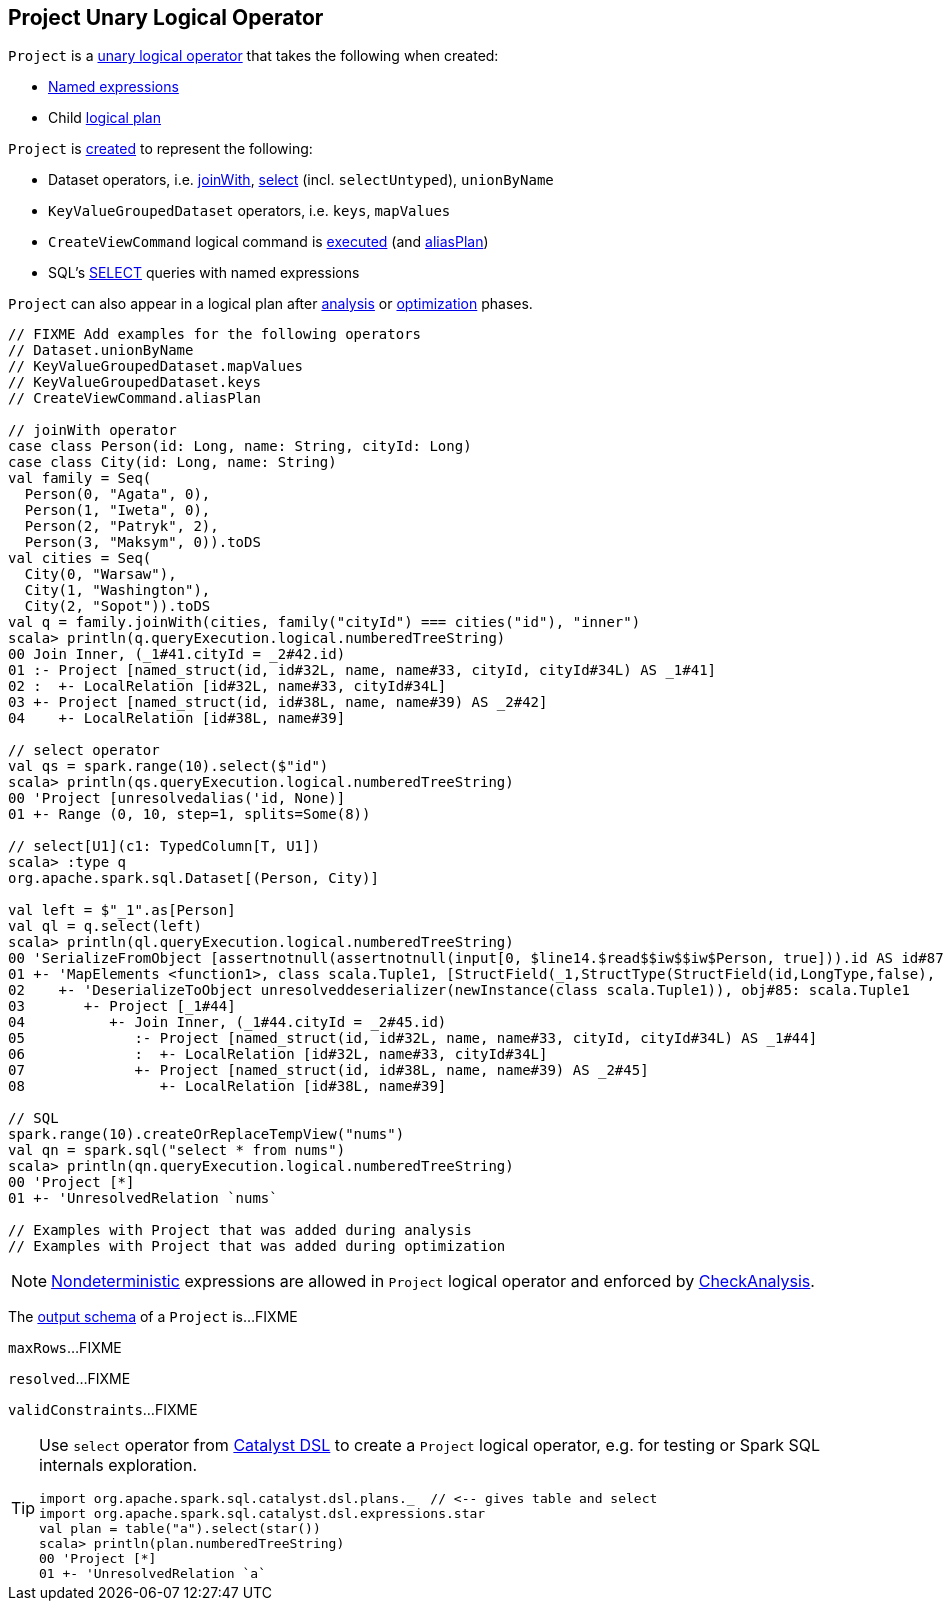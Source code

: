 == [[Project]] Project Unary Logical Operator

[[creating-instance]]
`Project` is a <<spark-sql-LogicalPlan.adoc#UnaryNode, unary logical operator>> that takes the following when created:

* [[projectList]] <<spark-sql-Expression-NamedExpression.adoc#, Named expressions>>
* [[child]] Child <<spark-sql-LogicalPlan.adoc#, logical plan>>

`Project` is <<creating-instance, created>> to represent the following:

* Dataset operators, i.e. link:spark-sql-joins.adoc#joinWith[joinWith], link:spark-sql-dataset-operators.adoc#select[select] (incl. `selectUntyped`), `unionByName`
* `KeyValueGroupedDataset` operators, i.e. `keys`, `mapValues`
* `CreateViewCommand` logical command is <<spark-sql-LogicalPlan-CreateViewCommand.adoc#run, executed>> (and <<spark-sql-LogicalPlan-CreateViewCommand.adoc#aliasPlan, aliasPlan>>)
* SQL's link:spark-sql-AstBuilder.adoc#withQuerySpecification[SELECT] queries with named expressions

`Project` can also appear in a logical plan after link:spark-sql-Analyzer.adoc[analysis] or link:spark-sql-Optimizer.adoc[optimization] phases.

[source, scala]
----
// FIXME Add examples for the following operators
// Dataset.unionByName
// KeyValueGroupedDataset.mapValues
// KeyValueGroupedDataset.keys
// CreateViewCommand.aliasPlan

// joinWith operator
case class Person(id: Long, name: String, cityId: Long)
case class City(id: Long, name: String)
val family = Seq(
  Person(0, "Agata", 0),
  Person(1, "Iweta", 0),
  Person(2, "Patryk", 2),
  Person(3, "Maksym", 0)).toDS
val cities = Seq(
  City(0, "Warsaw"),
  City(1, "Washington"),
  City(2, "Sopot")).toDS
val q = family.joinWith(cities, family("cityId") === cities("id"), "inner")
scala> println(q.queryExecution.logical.numberedTreeString)
00 Join Inner, (_1#41.cityId = _2#42.id)
01 :- Project [named_struct(id, id#32L, name, name#33, cityId, cityId#34L) AS _1#41]
02 :  +- LocalRelation [id#32L, name#33, cityId#34L]
03 +- Project [named_struct(id, id#38L, name, name#39) AS _2#42]
04    +- LocalRelation [id#38L, name#39]

// select operator
val qs = spark.range(10).select($"id")
scala> println(qs.queryExecution.logical.numberedTreeString)
00 'Project [unresolvedalias('id, None)]
01 +- Range (0, 10, step=1, splits=Some(8))

// select[U1](c1: TypedColumn[T, U1])
scala> :type q
org.apache.spark.sql.Dataset[(Person, City)]

val left = $"_1".as[Person]
val ql = q.select(left)
scala> println(ql.queryExecution.logical.numberedTreeString)
00 'SerializeFromObject [assertnotnull(assertnotnull(input[0, $line14.$read$$iw$$iw$Person, true])).id AS id#87L, staticinvoke(class org.apache.spark.unsafe.types.UTF8String, StringType, fromString, assertnotnull(assertnotnull(input[0, $line14.$read$$iw$$iw$Person, true])).name, true, false) AS name#88, assertnotnull(assertnotnull(input[0, $line14.$read$$iw$$iw$Person, true])).cityId AS cityId#89L]
01 +- 'MapElements <function1>, class scala.Tuple1, [StructField(_1,StructType(StructField(id,LongType,false), StructField(name,StringType,true), StructField(cityId,LongType,false)),true)], obj#86: $line14.$read$$iw$$iw$Person
02    +- 'DeserializeToObject unresolveddeserializer(newInstance(class scala.Tuple1)), obj#85: scala.Tuple1
03       +- Project [_1#44]
04          +- Join Inner, (_1#44.cityId = _2#45.id)
05             :- Project [named_struct(id, id#32L, name, name#33, cityId, cityId#34L) AS _1#44]
06             :  +- LocalRelation [id#32L, name#33, cityId#34L]
07             +- Project [named_struct(id, id#38L, name, name#39) AS _2#45]
08                +- LocalRelation [id#38L, name#39]

// SQL
spark.range(10).createOrReplaceTempView("nums")
val qn = spark.sql("select * from nums")
scala> println(qn.queryExecution.logical.numberedTreeString)
00 'Project [*]
01 +- 'UnresolvedRelation `nums`

// Examples with Project that was added during analysis
// Examples with Project that was added during optimization
----

NOTE: link:spark-sql-Expression-Nondeterministic.adoc[Nondeterministic] expressions are allowed in `Project` logical operator and enforced by link:spark-sql-Analyzer-CheckAnalysis.adoc#deterministic[CheckAnalysis].

[[output]]
The link:spark-sql-catalyst-QueryPlan.adoc#output[output schema] of a `Project` is...FIXME

[[maxRows]]
`maxRows`...FIXME

[[resolved]]
`resolved`...FIXME

[[validConstraints]]
`validConstraints`...FIXME

[TIP]
====
Use `select` operator from link:spark-sql-catalyst-dsl.adoc[Catalyst DSL] to create a `Project` logical operator, e.g. for testing or Spark SQL internals exploration.

[source, scala]
----
import org.apache.spark.sql.catalyst.dsl.plans._  // <-- gives table and select
import org.apache.spark.sql.catalyst.dsl.expressions.star
val plan = table("a").select(star())
scala> println(plan.numberedTreeString)
00 'Project [*]
01 +- 'UnresolvedRelation `a`
----
====
